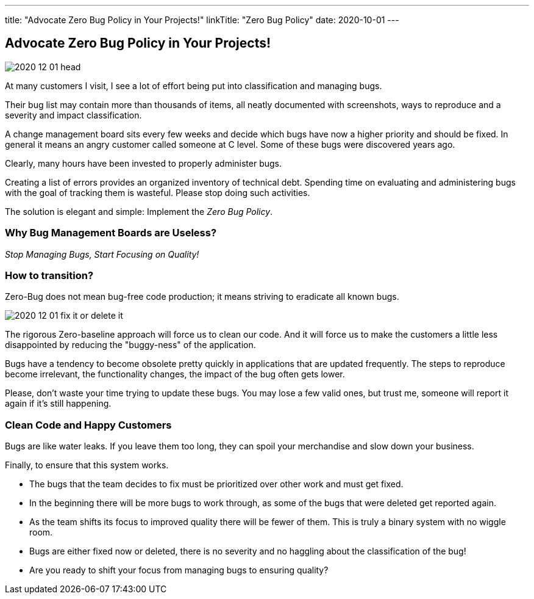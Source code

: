 ---
title: "Advocate Zero Bug Policy in Your Projects!"
linkTitle: "Zero Bug Policy"
date: 2020-10-01
---

== Advocate Zero Bug Policy in Your Projects!
:author: Marcel Baumann
:email: <marcel.baumann@tangly.net>
:homepage: https://www.tangly.net/
:company: https://www.tangly.net/[tangly llc]
:copyright: CC-BY-SA 4.0

image::2020-12-01-head.jpg[role=left]
At many customers I visit, I see a lot of effort being put into classification and managing bugs.

Their bug list may contain more than thousands of items, all neatly documented with screenshots, ways to reproduce and a severity and impact classification.

A change management board sits every few weeks and decide which bugs have now a higher priority and should be fixed.
In general it means an angry customer called someone at C level. Some of these bugs were discovered years ago.

Clearly, many hours have been invested to properly administer bugs.

Creating a list of errors provides an organized inventory of technical debt.
Spending time on evaluating and administering bugs with the goal of tracking them is wasteful.
Please stop doing such activities.

The solution is elegant and simple: Implement the _Zero Bug Policy_.

=== Why Bug Management Boards are Useless?

[.text-center]
_Stop Managing Bugs, Start Focusing on Quality!_

=== How to transition?

Zero-Bug does not mean bug-free code production; it means striving to eradicate all known bugs.

image::2020-12-01-fix-it-or-delete-it.png[role=left]
The rigorous Zero-baseline approach will force us to clean our code.
And it will force us to make the customers a little less disappointed by reducing the "buggy-ness" of the application.

Bugs have a tendency to become obsolete pretty quickly in applications that are updated frequently.
The steps to reproduce become irrelevant, the functionality changes, the impact of the bug often gets lower.

Please, don’t waste your time trying to update these bugs.
You may lose a few valid ones, but trust me, someone will report it again if it’s still happening.

=== Clean Code and Happy Customers

Bugs are like water leaks.
If you leave them too long, they can spoil your merchandise and slow down your business.

Finally, to ensure that this system works.

* The bugs that the team decides to fix must be prioritized over other work and must get fixed.
* In the beginning there will be more bugs to work through, as some of the bugs that were deleted get reported again.
* As the team shifts its focus to improved quality there will be fewer of them. This is truly a binary system with no wiggle room.
* Bugs are either fixed now or deleted, there is no severity and no haggling about the classification of the bug!
* Are you ready to shift your focus from managing bugs to ensuring quality?
